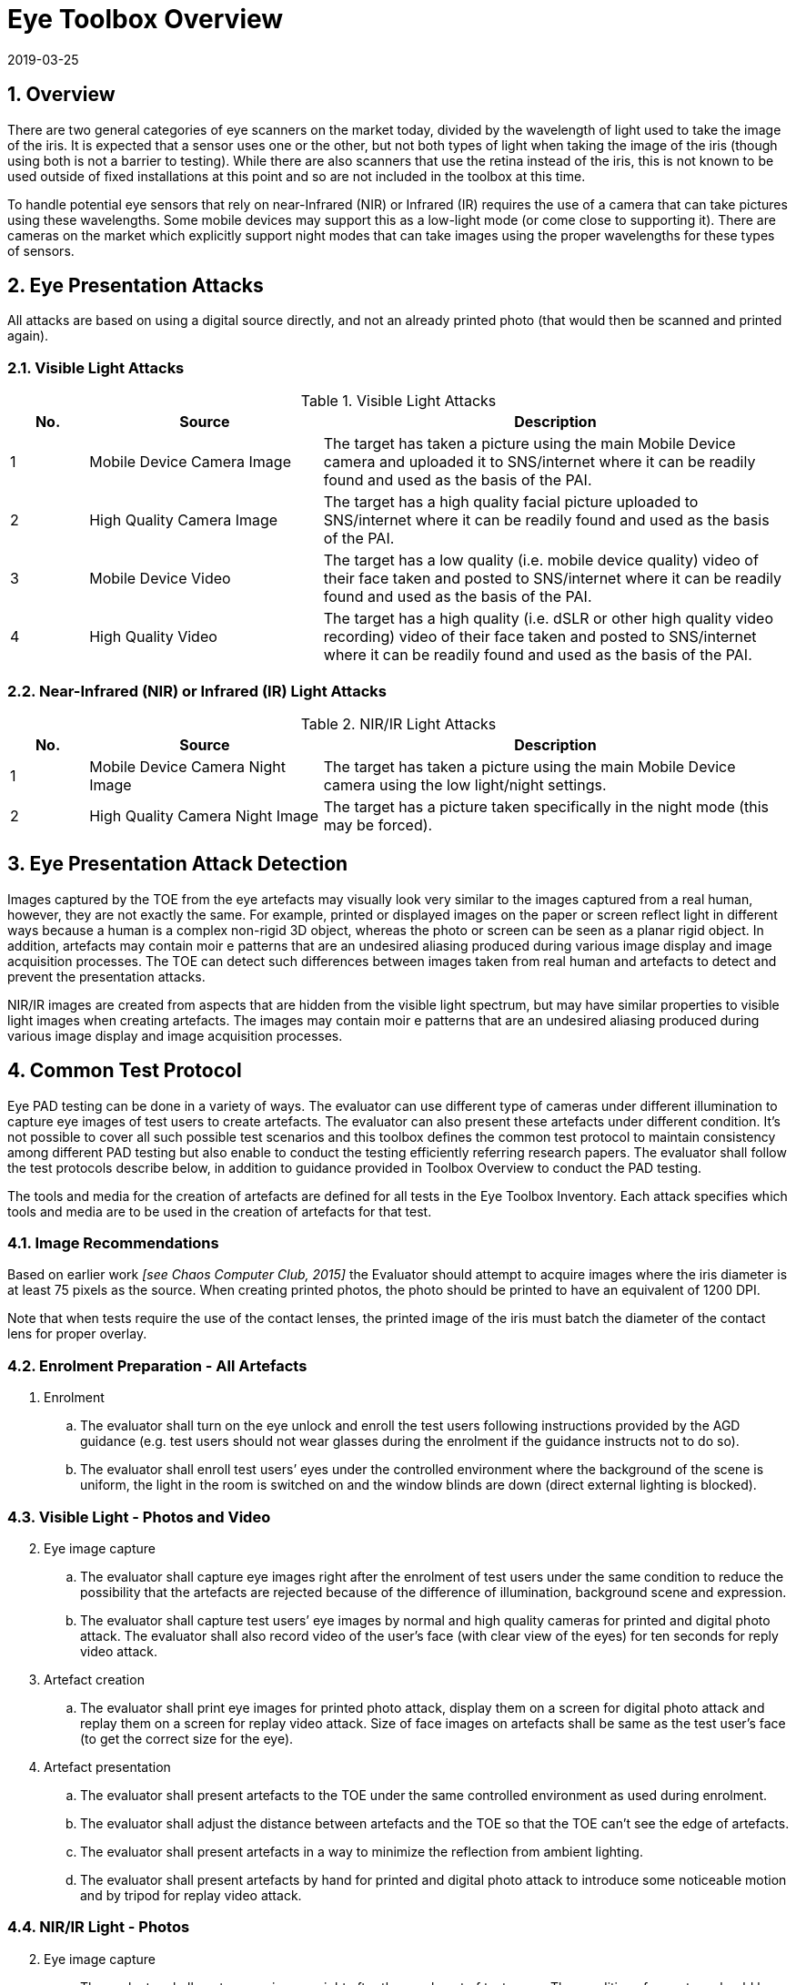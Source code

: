 = Eye Toolbox Overview
:showtitle:
:sectnums:
:revdate: 2019-03-25

== Overview
There are two general categories of eye scanners on the market today, divided by the wavelength of light used to take the image of the iris. It is expected that a sensor uses one or the other, but not both types of light when taking the image of the iris (though using both is not a barrier to testing). While there are also scanners that use the retina instead of the iris, this is not known to be used outside of fixed installations at this point and so are not included in the toolbox at this time.

To handle potential eye sensors that rely on near-Infrared (NIR) or Infrared (IR) requires the use of a camera that can take pictures using these wavelengths. Some mobile devices may support this as a low-light mode (or come close to supporting it). There are cameras on the market which explicitly support night modes that can take images using the proper wavelengths for these types of sensors.

== Eye Presentation Attacks
All attacks are based on using a digital source directly, and not an already printed photo (that would then be scanned and printed again).

=== Visible Light Attacks

.Visible Light Attacks
[%header,cols=".^1,.^3,.^6"]
|===

|No.
|Source
|Description

|1
|Mobile Device Camera Image
|The target has taken a picture using the main Mobile Device camera and uploaded it to SNS/internet where it can be readily found and used as the basis of the PAI.

|2
|High Quality Camera Image
|The target has a high quality facial picture uploaded to SNS/internet where it can be readily found and used as the basis of the PAI.

|3
|Mobile Device Video
|The target has a low quality (i.e. mobile device quality) video of their face taken and posted to SNS/internet where it can be readily found and used as the basis of the PAI.

|4
|High Quality Video
|The target has a high quality (i.e. dSLR or other high quality video recording) video of their face taken and posted to SNS/internet where it can be readily found and used as the basis of the PAI.

|===

=== Near-Infrared (NIR) or Infrared (IR) Light Attacks

.NIR/IR Light Attacks
[%header,cols=".^1,.^3,.^6"]
|===

|No.
|Source
|Description

|1
|Mobile Device Camera Night Image
|The target has taken a picture using the main Mobile Device camera using the low light/night settings.

|2
|High Quality Camera Night Image
|The target has a picture taken specifically in the night mode (this may be forced).

|===

== Eye Presentation Attack Detection
Images captured by the TOE from the eye artefacts may visually look very similar to the images captured from a real human, however, they are not exactly the same. For example, printed or displayed images on the paper or screen reflect light in different ways because a human is a complex non-rigid 3D object, whereas the photo or screen can be seen as a planar rigid object. In addition, artefacts may contain moir  e patterns that are an undesired aliasing produced during various image display and image acquisition processes. The TOE can detect such differences between images taken from real human and artefacts to detect and prevent the presentation attacks.

NIR/IR images are created from aspects that are hidden from the visible light spectrum, but may have similar properties to visible light images when creating artefacts. The images may contain moir  e patterns that are an undesired aliasing produced during various image display and image acquisition processes.

== Common Test Protocol
Eye PAD testing can be done in a variety of ways. The evaluator can use different type of cameras under different illumination to capture eye images of test users to create artefacts. The evaluator can also present these artefacts under different condition. It’s not possible to cover all such possible test scenarios and this toolbox defines the common test protocol to maintain consistency among different PAD testing but also enable to conduct the testing efficiently referring research papers. The evaluator shall follow the test protocols describe below, in addition to guidance provided in Toolbox Overview to conduct the PAD testing.

The tools and media for the creation of artefacts are defined for all tests in the Eye Toolbox Inventory. Each attack specifies which tools and media are to be used in the creation of artefacts for that test.

=== Image Recommendations
Based on earlier work _[see Chaos Computer Club, 2015]_ the Evaluator should attempt to acquire images where the iris diameter is at least 75 pixels as the source. When creating printed photos, the photo should be printed to have an equivalent of 1200 DPI.

Note that when tests require the use of the contact lenses, the printed image of the iris must batch the diameter of the contact lens for proper overlay.

=== Enrolment Preparation - All Artefacts

. Enrolment
.. The evaluator shall turn on the eye unlock and enroll the test users following instructions provided by the AGD guidance (e.g. test users should not wear glasses during the enrolment if the guidance instructs not to do so).
.. The evaluator shall enroll test users’ eyes under the controlled environment where the background of the scene is uniform, the light in the room is switched on and the window blinds are down (direct external lighting is blocked). 

=== Visible Light - Photos and Video
[start=2]
. Eye image capture
.. The evaluator shall capture eye images right after the enrolment of test users under the same condition to reduce the possibility that the artefacts are rejected because of the difference of illumination, background scene and expression.
.. The evaluator shall capture test users’ eye images by normal and high quality cameras for printed and digital photo attack. The evaluator shall also record video of the user's face (with clear view of the eyes) for ten seconds for reply video attack.

. Artefact creation
.. The evaluator shall print eye images for printed photo attack, display them on a screen for digital photo attack and replay them on a screen for replay video attack. Size of face images on artefacts shall be same as the test user’s face (to get the correct size for the eye).

. Artefact presentation
.. The evaluator shall present artefacts to the TOE under the same controlled environment as used during enrolment.
.. The evaluator shall adjust the distance between artefacts and the TOE so that the TOE can’t see the edge of artefacts.
.. The evaluator shall present artefacts in a way to minimize the reflection from ambient lighting.
.. The evaluator shall present artefacts by hand for printed and digital photo attack to introduce some noticeable motion and by tripod for replay video attack.

=== NIR/IR Light - Photos
[start=2]
. Eye image capture
.. The evaluator shall capture eye images right after the enrolment of test users. The conditions for capture should be as close as possible to the enrolment conditions, but must be balanced with the requirements of the camera.
+
For mobile device images this means taking the picture in low light (which may not be the best given the smallest amount of iris will be shown, so that must be balanced by the Evaluator). 
+
For the camera with a night mode, this must be activated, preferably during daylight to get the best results.

.. The evaluator shall capture test users’ eye images by normal and high quality cameras for printed photo attack.

. Artefact creation
.. The evaluator shall print eye images for printed photo attack. Size of face images on artefacts shall be same as the test user’s face (to get the correct size for the eye).

. Artefact presentation
.. The evaluator shall present artefacts to the TOE under the same controlled environment as used during enrolment.
.. The evaluator shall adjust the distance between artefacts and the TOE so that the TOE can’t see the edge of artefacts.
.. The evaluator shall present artefacts in a way to minimize the reflection from ambient lighting.
.. The evaluator shall present artefacts by hand for printed photo attack to introduce some noticeable motion.

== Requirements for Tools
The evaluator needs to use several tools, such as cameras, screens, printers and media that meet the specifications of the tools as this impacts the clarity or sharpness of face artefacts. For example, the quality of digital photo depends on the screen resolution. If the screen is 4K that refers to a horizontal screen resolution in the order of 4,000 pixels, and it can provide the finest clarity and detail of the face image.

This toolbox defines two level of tools, normal and high quality (though not all tools have both levels), to cover variety of tools to conduct the PAD testing efficiently. 

Normal quality tools are inexpensive, and anyone can use them easily to capture and upload (usually face) images to social media. The attacker can also create eye artefacts with such uploaded images without any difficulty. Presentation attacks using uploaded images is very easy and detail attack method is published on the Internet, so the evaluator shall try this type of artefacts first. 

High quality tools have better performance (e.g. higher resolution) than normal quality tools and should be the latest tools (i.e. released at least within one year from the date of PAD testing, or as recent as possible depending on the type of device). Those tools may be expensive but can be rented at an affordable cost. The reason why such tools should be used is that the PAD algorithm normally shows good performance for artefacts used to train the algorithm, however less performance for ones the algorithm has never seen before. Also, attackers may try to create high-quality artifacts to maximize the chance of successful attacks. 

The evaluator shall create such artefacts that can most likely bypass the PAD using the latest tools.

== Test Items
The evaluator shall create artefacts defined in all test items listed in the Eye Verification List. The Eye Verification List specifies the species types that must be created based on the type of biometric sensor.

PAD Toolbox Overview defines required number of attempts for the independent testing and maximum timeframe for both independent and penetration testing.

== Pass/Fail Criteria
If Pass/Fail Criteria is defined in the test items the evaluator shall follow them, otherwise follow criteria defined in BIOSD and PAD Toolbox Overview.

== Reference Information 
The Eye Toolbox was created based on research papers listed in both the Face and Eye Toolbox References. The evaluator should read them before conducting the PAD testing because they include more detailed information about PAD test methods.
